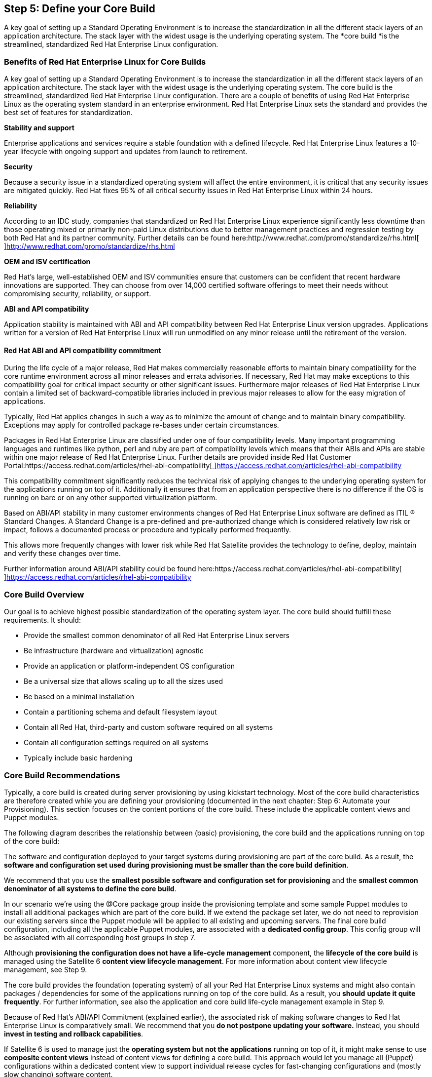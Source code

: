 <<<
== Step 5: Define your Core Build


A key goal of setting up a Standard Operating Environment is to increase the standardization in all the different stack layers of an application architecture. The stack layer with the widest usage is the underlying operating system. The *core build *is** **the streamlined, standardized Red Hat Enterprise Linux configuration.

=== Benefits of Red Hat Enterprise Linux for Core Builds


A key goal of setting up a Standard Operating Environment is to increase the standardization in all the different stack layers of an application architecture. The stack layer with the widest usage is the underlying operating system. The core build is the streamlined, standardized Red Hat Enterprise Linux configuration. There are a couple of benefits of using Red Hat Enterprise Linux as the operating system standard in an enterprise environment. Red Hat Enterprise Linux sets the standard and provides the best set of features for standardization.

*Stability and support*

Enterprise applications and services require a stable foundation with a defined lifecycle. Red Hat Enterprise Linux features a 10-year lifecycle with ongoing support and updates from launch to retirement.

*Security*

Because a security issue in a standardized operating system will affect the entire environment, it is critical that any security issues are mitigated quickly. Red Hat fixes 95% of all critical security issues in Red Hat Enterprise Linux within 24 hours.

*Reliability*

According to an IDC study, companies that standardized on Red Hat Enterprise Linux experience significantly less downtime than those operating mixed or primarily non-paid Linux distributions due to better management practices and regression testing by both Red Hat and its partner community. Further details can be found here:http://www.redhat.com/promo/standardize/rhs.html[http://www.redhat.com/promo/standardize/rhs.html[ ]]http://www.redhat.com/promo/standardize/rhs.html[http://www.redhat.com/promo/standardize/rhs.html]

*OEM and ISV certification*

Red Hat’s large, well-established OEM and ISV communities ensure that customers can be confident that recent hardware innovations are supported. They can choose from over 14,000 certified software offerings to meet their needs without compromising security, reliability, or support.

*ABI and API compatibility*

Application stability is maintained with ABI and API compatibility between Red Hat Enterprise Linux version upgrades. Applications written for a version of Red Hat Enterprise Linux will run unmodified on any minor release until the retirement of the version.

==== Red Hat ABI and API compatibility commitment


During the life cycle of a major release, Red Hat makes commercially reasonable efforts to maintain binary compatibility for the core runtime environment across all minor releases and errata advisories. If necessary, Red Hat may make exceptions to this compatibility goal for critical impact security or other significant issues. Furthermore major releases of Red Hat Enterprise Linux contain a limited set of backward-compatible libraries included in previous major releases to allow for the easy migration of applications.

Typically, Red Hat applies changes in such a way as to minimize the amount of change and to maintain binary compatibility. Exceptions may apply for controlled package re-bases under certain circumstances.

Packages in Red Hat Enterprise Linux are classified under one of four compatibility levels. Many important programming languages and runtimes like python, perl and ruby are part of compatibility levels which means that their ABIs and APIs are stable within one major release of Red Hat Enterprise Linux. Further details are provided inside Red Hat Customer Portal:https://access.redhat.com/articles/rhel-abi-compatibility[https://access.redhat.com/articles/rhel-abi-compatibility[ ]]https://access.redhat.com/articles/rhel-abi-compatibility[https://access.redhat.com/articles/rhel-abi-compatibility]

This compatibility commitment significantly reduces the technical risk of applying changes to the underlying operating system for the applications running on top of it. Additionally it ensures that from an application perspective there is no difference if the OS is running on bare or on any other supported virtualization platform.

Based on ABI/API stability in many customer environments changes of Red Hat Enterprise Linux software are defined as ITIL (R) Standard Changes. A Standard Change is a pre-defined and pre-authorized change which is considered relatively low risk or impact, follows a documented process or procedure and typically performed frequently.

This allows more frequently changes with lower risk while Red Hat Satellite provides the technology to define, deploy, maintain and verify these changes over time.

Further information around ABI/API stability could be found here:https://access.redhat.com/articles/rhel-abi-compatibility[https://access.redhat.com/articles/rhel-abi-compatibility[ ]]https://access.redhat.com/articles/rhel-abi-compatibility[https://access.redhat.com/articles/rhel-abi-compatibility]

=== Core Build Overview


Our goal is to achieve highest possible standardization of the operating system layer. The core build should fulfill these requirements. It should:

* Provide the smallest common denominator of all Red Hat Enterprise Linux servers
* Be infrastructure (hardware and virtualization) agnostic
* Provide an application or platform-independent OS configuration
* Be a universal size that allows scaling up to all the sizes used
* Be based on a minimal installation
* Contain a partitioning schema and default filesystem layout
* Contain all Red Hat, third-party and custom software required on all systems
* Contain all configuration settings required on all systems
* Typically include basic hardening


=== Core Build Recommendations


Typically, a core build is created during server provisioning by using kickstart technology. Most of the core build characteristics are therefore created while you are defining your provisioning (documented in the next chapter: Step 6: Automate your Provisioning). This section focuses on the content portions of the core build. These include the applicable content views and Puppet modules.

The following diagram describes the relationship between (basic) provisioning, the core build and the applications running on top of the core build:



The software and configuration deployed to your target systems during provisioning are part of the core build. As a result, the *software and configuration set used during provisioning must be smaller than the core build definition*.

We recommend that you use the *smallest possible software and configuration set for provisioning* and the *smallest common denominator of all systems to define the core build*.

In our scenario we’re using the @Core package group inside the provisioning template and some sample Puppet modules to install all additional packages which are part of the core build. If we extend the package set later, we do not need to reprovision our existing servers since the Puppet module will be applied to all existing and upcoming servers. The final core build configuration, including all the applicable Puppet modules, are associated with a *dedicated config group*. This config group will be associated with all corresponding host groups in step 7.

Although *provisioning the configuration does not have a life-cycle management* component, the *lifecycle of the core build* is managed using the Satellite 6 *content view lifecycle management*. For more information about content view lifecycle management, see Step 9.

The core build provides the foundation (operating system) of all your Red Hat Enterprise Linux systems and might also contain packages / dependencies for some of the applications running on top of the core build. As a result, you *should* *update it quite frequently*. For further information, see also the application and core build life-cycle management example in Step 9.

Because of Red Hat’s ABI/API Commitment (explained earlier), the associated risk of making software changes to Red Hat Enterprise Linux is comparatively small. We recommend that you *do not postpone updating your software.* Instead, you should *invest in testing and rollback capabilities*.

If Satellite 6 is used to manage just the *operating system but not the applications* running on top of it, it might make sense to use *composite content views* instead of content views for defining a core build. This approach would let you manage all (Puppet) configurations within a dedicated content view to support individual release cycles for fast-changing configurations and (mostly slow changing) software content.

The following system-specific adaptations should be *made outside* the core build definition (inside the parameter-based, application-specific or host-group-specific definitions):

* location, datacenter, region or country-specific adaptations (for example, keyboard layout, timezone, etc.)
* lifecycle-stage-specific adaptations (The core build is not supposed to be stage specific.)
* any application-specific adaptations (These should be part of the application’s content view)
* any system-specific adaptations (These should be part of the host-group definition.)

As explained earlier, the core build should be *hardware and virtualization technology agnostic*.

Because of the current limitations of the static relationship between hosts and (composite) content views, *additional* content views could *not* be dynamically assigned during provisioning and the life-cycle management of core builds. The *core build content view should contain all required hardware and virtualization drivers* for all target systems.

Nevertheless, you can use kickstart templates and Puppet modules inside the core build to deploy particular hardware or a virt driver *automatically*; these kickstart templates and Puppet modules use dynamic environment detection and content. See Step 7 for more information.

To install the appropriate virtualization drivers we need to configure the following items:

* adding additional software repositories to our core build definitions
* enabling these repositories using activation keys
* using a Puppet module to automatically install VMware drivers or RHEV agents depending on Puppet fact values

Typically, core builds do *contain required management software components* (for example, backup, monitoring or scheduling agents). If your management software provides different agents for particular applications (for example, a special monitoring or backup agent for a particular database), the *core build should contain the generic software (agent) and configuration,* whereas the application specific agents and configurations should be part of the application content (view).

*Note:* +
You may also need to split the repositories because Satellite 6 currently does not let you use the same repositories in multiple content views for a system. In our solution guide setup, our RHEL core build contains software packages for the Bareos backup client and the Nagios monitoring agents.

While defining core builds, you must be aware of *(application) dependencies*. Currently you cannot assign / use the same software repository multiple times in the same system, independent of the content or composite content views (see also section XYZ). This limitation does not allow you to define a very limited content set while you are defining the core build and then add application dependencies inside application-specific content views. In other words, the* core build content definition has to contain all dependencies for all applications* running on top of core build.

*In practice,* this means that we would recommend that you exclude the EPEL repository from the core build. Originally, we used Nagios, which is not included in RHEL but is part of EPEL. At that time, we wanted to use EPEL. Because the monitoring agents needed to be installed on every system, we included the EPEL repository in the core build . If we want to use a filter that restricts the content made available from the EPEL repository to Nagios packages, we would have an issue if a particular application (for example, our ACME website, which is based on WordPress, coming from the EPEL repository) required additional content from the EPEL repo. We cannot assign the EPEL repository more than once (for example, as part of the core build CV and also as part of the ACME Web CV).

We recommend that you use *filters* to restrict content availability, at least for *non-enterprise-grade repositories* like EPEL. This approach may require a new content view version with adapted / enhanced filters each time a new application needs additional packages.

*Note:* +
Containers make this particular challenge significantly easier. The principle of layered applications (where both apps and their dependencies are in individual layers) significantly reduces the complexity of managing application dependencies.

The core build should also contain the *basic / minimum required hardening* for all systems, including:

* common software package exclusions (for example, network sniffers)
* common software package inclusions (for example, iptables, IDS software, etc.)
* a default firewall configuration (for example, only specific ports open like SSH + Satellite 6 required ports)
* a default SElinux policy (for example, enforcing mode), which might be lifted up for some applications later
* common policies and hardening configurations
* tools for policy management and verification (for example, openSCAP)

=== How to Define Your Core Builds


==== Method 1: The Easy Approach

The easiest and most common way to define a core build is just to define the absolute minimum of required packages and configurations. And then proceed step-by-step to add the most common configurations as mentioned in section XYZ.

==== Method 2: Start Where You Are

Another approach is to start where you are currently, compare all the existing hosts, and look for similarities, so that you can identify the smallest common denominator. Of course, you can use Satellite 6 capabilities, because Red Hat Satellite can provide all the necessary information about the software and configurations of your hosts.

To see a list of all currently installed packages using the Satellite 6 WebUI:

. go to Hosts -> All Host and select one host.
. Click on the Content button on the top left.
. Select the Packages tab.

*Note:* +
As an alternative, you can use the Satellite 6 REST API to get a list of all installed packages of a host. At the time of this writing, Hammer CLI does not support this action.

Some packages that are not part of all system definitions might be worth installing on all systems (especially if the associated risk classification of these packages is low). For example, if only a particular group within your organization is using vim-enhanced instead of the pure vi package, you might consider adding vim-enhanced to all systems.

Keep in mind that the goal of defining core builds is to reduce the absolute number of derivatives in your software architecture. Of course, this approach is also valid for the application and platform standardization we cover in the next section.

=== Core Build Naming conventions


Based on the two-layer segregation-of-duties concept explained earlier, we distinguish between the operating system (core build) and any applications running on top of it. We use the strings ‘os’ and ‘app’ to make this distinction. Our core build definitions reflect a particular RHEL release (major and minor), even if the minor release is the latest and greatest. We recommend that you have both major and minor releases of RHEL and that you build RHEL-independent content views for the applications running on top of RHEL. Even if technically feasible, we’ve decided not to use an aggregated core build definition across RHEL major releases (only feasible if a content view is used for multiple RHEL releases). A composite content view consisting of multiple RHEL core build variants is not possible in our scenario because of the overlapping Puppet modules.

Since most of our application content views are RHEL-independent and do not use the optional version or release tag, we’re adding it here to divide our different core builds.

This approach leads to the following naming convention definition for our core build content views:

|===
|cv-os-rhel  - < 7Server | 6Server >

|===

In most customer environments, some applications need to remain on an older minor release version of Red Hat Enterprise Linux (usually because of certification and support contract provisions). Typically, these are proprietary applications from big software vendor companies. In some cases, this restriction is more a contract-related than a technical risk due to Red Hat’s ABI/API Stability Commitment (see chapter XYZ for further details). In these cases, we recommended you create an additional core build based on a particular minor release version of Red Hat Enterprise Linux. Instead of using 7Server or 6Server, the naming convention for the core build for these legacy applications would specifically look like this:

|===
|cv-os-rhel  - < 6.3 | 7.0 >

|===

An additional option can be to have a nightly build that would use the creation date or something similar as the core build release version:

|===
|cv-os-rhel  - < 20150519 | Q2CY2015 >

|===

This solution guide does not use these special types of core builds.

=== Core Build Software Repositories


As stated earlier, core builds define the smallest common denominator for software and configurations shared across all (or at least most) of your systems. Because Satellite 6 cannot reuse the same repositories in two content views assembled together into a composite content view (see also the Content View Recommendations section), our core build does *not include* repositories used by *application-specific content views *(especially if these views require different filters). We do *not include the following repositories *even if they are part of the enhanced set of software repositories belonging to the Red Hat Enterprise Linux product (excluding the Red Hat Software Collections, which is shipped as a dedicated product):

* Red Hat Enterprise Linux Extras
* Red Hat Enterprise Linux Optional
* Red Hat Enterprise Linux Supplementary
* Red Hat Software Collections

Our core builds consist primarily of software packages that are part of the Red Hat Enterprise Linux base repository. We’re also adding some non-Red Hat repositories, primarily common tools used for system management (backup, monitoring) purposes. We are adding the following software repositories to our core build:

* Red Hat Enterprise Linux Server RPMs (base operating system)
* Red Hat Enterprise Linux Server Kickstart (required for provisioning)
* Red Hat Satellite 6 Tools (client tools used in conjunction with Satellite 6)
* Zabbix Repository (includes the Zabbix monitoring agents)

Additionally we are adding the following repositories depending on the virtualization platform:

* in case of *Red Hat Enterprise Virtualization*
** RHEL7: Red Hat Enterprise Linux Common RPMs
** RHEL6: Red Hat Enterprise Virtualization Agents for RHEL 6 Server RPMs
* in case of *VMware vSphere*
** RHEL6: VMware Tools Repository for RHEL6
** RHEL7: - *nothing* (included in RHEL7) -

The following hammer commands create the core build content view and add the repositories belonging to our RHEL7 core build:

|===
|hammer content-view create --name "cv-os-rhel-7Server" \

|===

We are also using an exclude filter to filter out particular packages that we do not want to make available to our target hosts. As an example, we are excluding the emacs packages (although there is nothing wrong with emacs). To reduce the number of available packages inside your core build, you can also exclude *entire* package groups instead of just individual packages.

The following hammer command creates the filter and filter rule.

*Note:* +
Untilhttps://bugzilla.redhat.com/show_bug.cgi?id=1228890[https://bugzilla.redhat.com/show_bug.cgi?id=1228890[ ]]https://bugzilla.redhat.com/show_bug.cgi?id=1228890[BZ#1228890] is fixed you, need to use the repository ID instead of its name.

|===
|# exclude filter example using emacs package

|===


Before publishing our content view, we must add the required Puppet modules that belong to our core build.

=== ACME Core Build Sample Puppet Modules


The following section provides some basic examples of Puppet modules used in this solution guide. Since it covers only basic examples and not all of them are the best ways to tackle a particular problem with Puppet, experienced Puppet users might want to skip this section.

Starting with Satellite 6.1, Red Hat has included a dedicated Puppet Guide as part of the Satellite 6 product documentation.

As explained in the core build recommendations section, we are adding some sample Puppet modules to achieve the goals of our core build configuration described earlier. This solution guide uses the following sample Puppet modules:

* A module ‘motd’ to manage the message of the day file in /etc/motd
* A module to install additional rpm packages called ‘corebuildpackages’
* A module called ‘ntp’ to set the right ntp servers, depending on the location or lifecycle environments, since we’re using different ntp servers in some of them
* A module called ‘loghost’ to configure rsyslog remote logging (client option)
* A module called ‘zabbix’ to configure the Zabbix monitoring client

==== Sample Puppet Module for /etc/motd File


To demonstrate a typical Puppet module lifecycle in Satellite 6, we’re starting with a simple Puppet module for managing the /etc/motd file . Any user on any system could take the following steps.

*1. Create an initial Puppet module* that creates a metadata template for us.

|===
|$ puppet module generate acme-motd

|===

*2. Define file attributes and the templates* to use. We adapted the file acme-motd/manifests/init.pp to make it look like this:

|===
|class motd {

|===

*3. Create a template *and adapt it using some basic Puppet facts. This step demonstrates how to use certain variables.

|===
|-------------------------------------------------

|===

*Note:* +
For more information about using Puppet facts, go to:  https://access.redhat.com/documentation/en-US/Red_Hat_Satellite/6.1/html/User_Guide/sect-Red_Hat_Satellite-User_Guide-Storing_and_Maintaining_Host_Information.html#sect-Red_Hat_Satellite-User_Guide-Storing_and_Maintaining_Host_Information-Using_Facter_and_Facts[https://access.redhat.com/documentation/en-US/Red_Hat_Satellite/6.1/html/User_Guide/sect-Red_Hat_Satellite-User_Guide-Storing_and_Maintaining_Host_Information.html#sect-Red_Hat_Satellite-User_Guide-Storing_and_Maintaining_Host_Information-Using_Facter_and_Facts]

*4.* *Build* the Puppet module:

|===
|puppet module build acme-motd

|===

Once you have successfully built the Puppet module, you can find the resulting module package in tar.gz format inside the acme-motd/pkg folder.

==== Sample Puppet Module for Additional RPM Packages


As explained inside the core build recommendations section, the software definitions inside the provisioning templates should contain only the *minimal required set of packages*. Additional software packages can be maintained inside the core build content view to make it easier to *adapt the software definition of all hosts without reprovisioning* or manual installing new or additional packages in all existing hosts.

We are using a very simple Puppet module that contains just the few additional packages we want to see installed on all our hosts.

The array inside the manifest contains four additional packages and can be overridden by using the Ifa Red Hat Satellite 6 Smart Class Parameter.

|===
|class corebuildpackages (

|===

More documentation for this sample Puppet module is in Appendix I.

==== Sample Puppet Module for the ntp Configuration


As a second example, we’ve created a module that uses ntp to configure the time synchronization of all the systems. This example uses *Satellite 6 Smart Variables*.

This module:

* Installs the ntp rpm package
* Starts the ntp daemon
* Enables the ntp daemon for autostart
** The ntp daemon is restarted automatically if the configuration is changed.
* Configures ntp to synchronize either a single server or a list of servers
** This configuration is done with a template.
** It uses “pool.ntp.org” as default, but it can be overridden with Smart Class Parameters.

More documentation for this sample Puppet module is in Appendix I.

==== Sample Puppet Module: Zabbix Monitoring Agent Configuration


This sample module installs the required monitoring agent packages and starts and enables the corresponding zabbix-daemon. In addition to earlier examples, we’ve used the ‘latest’ definition inside the packages section of this module to demonstrate the impact of this configuration. Using the ‘latest’ option inside a Puppet module, the corresponding packages will be automatically updated during the next Puppet run if the new content view version containing an updated version of this package has been promoted to the life-cycle environment the target system lives in. There is no further action required to update this particular package using the WebUi or CLI or API.

For further documentation about this sample Puppet module, see Appendix III.

==== Sample Puppet Module for rsyslog Configuration (here: client)


As an example for a multi-purpose Puppet module, we’ve created a sample module to manage the rsyslog log management configuration. We are using the same module to manage both the client and server configurations but are using different Puppet classes for them. +
Because the client configuration should be deployed on all hosts and is therefore part of the core build definition, we’ve added the module to the core build content view.

*Note:* +
As explained in the content view recommendations section, if the same module is part of multiple content views, you cannot assemble more than one of them together into a composite content view. Therefore, the loghost server content view (see Step 6) does not contain this multi-purpose module because it is already part of the core build content view.

More documentation for this sample Puppet module is in Appendix III.

==== Puppet Labs Modules stdlib and concat


Since we are using some modules fromhttps://forge.puppetlabs.com[https://forge.puppetlabs.com[ ]]https://forge.puppetlabs.com[Puppet Labs] for our applications we have added to common dependency modules to our core build definition:

* https://forge.puppetlabs.com/puppetlabs/stdlib[stdlib module] (standard library of resources for Puppet modules)
* https://forge.puppetlabs.com/puppetlabs/concat[concat module] (to construct files from multiple fragments of text)

Therefore we download and push them into the ACME Puppet repository using hammer CLI:


|===
|# download and push into custom puppet repo the puppetlabs modules we need

|===


==== Adding All Core Build Puppet Modules to the Core Build Content View


The following hammer commands add the Puppet modules explained above to our RHEL7 core build content view:

|===
|for module in 'motd' 'ntp' 'corebuildpackages' 'loghost' 'zabbix' 'vmwaretools' 'rhevagent' 'stdlib' 'concat'

|===



=== Red Hat Satellite 6 Config Groups


Config Groups let you associate multiple Puppet classes to a host group or to a single host. These are usually used to define profiles (for example, to configure an entire application stack).

Config Groups are not specific to an environment, so all Puppet classes that are available under _Configure  _➤ _Puppet classes _can be assigned to a Config Group.

*Note:*

* Be aware that Puppet classes assigned to a Config Group may not be available in the environment where a host is placed. This issue can result in the host not being able to consume that particular Puppet class.
* Puppet classes that are not available to a host assigned from a Config Group are _greyed_ out.

Changes made on a Config Group are automatically changed for every Host Group that uses that Config Group, meaning that a change only needs to be made in a single place (and not multiple places) where the same Puppet classes are used.

==== Naming Conventions


We are using the prefix _cfg _to mark all config groups; you can use any text you prefer after cfg-.

|===
|cfg - < name >

|===

==== Core Build Config Group


We create a Config Group called _cfg-corebuild _that will be assigned to *every* host group. The _cfg-corebuild_ Config Group uses the following Puppet classes for the corebuild configuration of a host:

* ntp
* motd
* zabbix
* git::client
* loghost::client
* corebuildPackages
* rhevagent
* vmwaretools

To create the Config Group, go to:

. _Configure   _➤ _Config groups   _➤ _New Config Group_
. Insert the Name: _cfg-corebuild_
. From available classes select the corresponding Puppet classes from the list above
. Click on _Submit_



*Note:* +
The required dependencies _stdlib_ and _concat_ have not been added to these config groups. However, you still need to ensure that they are inside the same Puppet environment. This is automatically done since they are part of the same content view.

=== Publishing and Promoting the Core Build Content Views


After we’ve added all required software repositories and Puppet modules belonging to our core builds, we can finally publish them and promote using our default life-cycle environment path (consisting of Dev -> QA -> Prod stages).

To publish and promote these content views:

. Click on the blue Publish New Version button.
. Provide a description.
. Click Save.
The content view will be published.



We need to wait until the publishing step has been completed before promoting it to the Dev stage.

*Note:* +
If you get an error message “Validation failed: Puppet environment can't be blank” while publishing a content view you need to run the following command to fix this:

|===
|foreman-rake console

|===




The same requirement applies if hammer CLI is used to publish and promote a content view. Therefore, we’re not using the hammer --async option while publishing.

To promote a content view using hammer CLI, you must have an additional option: the content view version ID (in the example below: 28).

*Note:* +
C_ontent view ID_ and _content view version ID_ are *two different items*. Look at the following output of the hammer command (in this example, we already have two versions published, and we’re using the base output format for better readability):


|===
|hammer --output base content-view list --name cv-os-rhel-7Server --organization ACME
Content View ID: *3
*Name:            cv-os-rhel-7Server
Label:           cv-os-rhel-7Server
Composite:
Repository IDs:  1, 2, 3, 10, 9

hammer --output base content-view version list --content-view-id 3
ID:                     *28
*Name:                   cv-os-rhel-7Server 2.0
Version:                2.0
Lifecycle Environments: Library

ID:                     3
Name:                   cv-os-rhel-7Server 1.0
Version:                1.0
Lifecycle Environments:


|===


To publish and promote our RHEL7 core build content view using the most current version of the content view using hammer, you must execute the following commands:

|===
|hammer content-view  publish --name "cv-os-rhel-7Server" --organization "$ORG"

|===

Now we have successfully created our RHEL7 core build. You can create, publish and promote the entire RHEL6 core build in a similar fashion by using the following hammer commands:

|===
|hammer content-view create --name "cv-os-rhel-6Server" \

|===


*Notes:*

* For legacy applications that require a *dedicated and usually older minor release version of Red Hat Enterprise Linux* (due to ISV-specific support or certification limitations) you might want to create an additional dedicated core build variant. We do not cover this operation here, because the procedure is similar to the examples above.
* We did *not create a composite content view containing all core build content views,* because we are using the same Puppet modules in multiple core build content views. As a result, we could not assemble them together.
